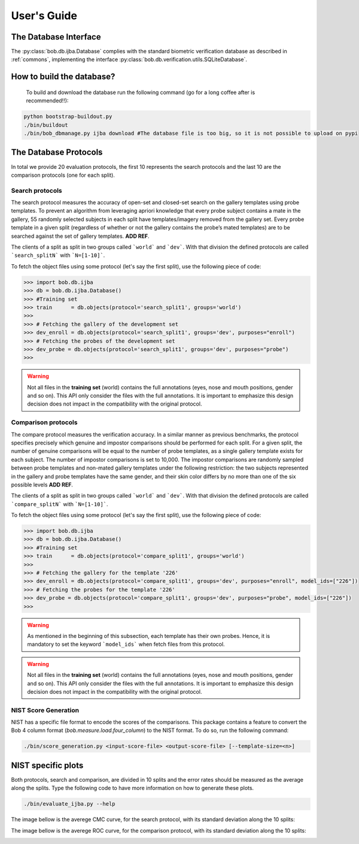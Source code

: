 .. vim: set fileencoding=utf-8 :
.. @author: Manuel Gunther <mgunther@vast.uccs.edu>
.. @date:   Fri Sep 11 14:53:52 MDT 2015

==============
 User's Guide
==============



The Database Interface
----------------------

The :py:class:`bob.db.ijba.Database` complies with the standard biometric verification database as described in :ref:`commons`, implementing the interface :py:class:`bob.db.verification.utils.SQLiteDatabase`.


How to build the database?
--------------------------

  To build and download the database run the following command (go for a long coffee after is recommended!!):


.. code-block:: bash

    python bootstrap-buildout.py
    ./bin/buildout
    ./bin/bob_dbmanage.py ijba download #The database file is too big, so it is not possible to upload on pypi


The Database Protocols
----------------------

In total we provide 20 evaluation protocols, the first 10 represents the search protocols and the last 10 are the comparison protocols (one for each split).


Search protocols
================


The search protocol measures the accuracy of open-set and closed-set search on the gallery templates using probe templates. 
To prevent an algorithm from leveraging apriori knowledge that every probe subject contains a mate in the gallery, 55 randomly selected subjects in each split have templates/imagery removed from the gallery set. 
Every probe template in a given split (regardless of whether or not the gallery contains the probe’s mated templates) are to be searched against the set of gallery templates. **ADD REF**.

The clients of a split as split in two groups called ```world``` and ```dev```.
With that division the defined protocols are called ```search_splitN``` with ```N=[1-10]```.

To fetch the object files using some protocol (let's say the first split), use the following piece of code:

.. code-block:: python

   >>> import bob.db.ijba
   >>> db = bob.db.ijba.Database()   
   >>> #Training set
   >>> train      = db.objects(protocol='search_split1', groups='world')   
   >>>
   >>> # Fetching the gallery of the development set
   >>> dev_enroll = db.objects(protocol='search_split1', groups='dev', purposes="enroll")
   >>> # Fetching the probes of the development set
   >>> dev_probe = db.objects(protocol='search_split1', groups='dev', purposes="probe")
   >>> 


.. warning::  
  
  Not all files in the **training set** (world) contains the full annotations (eyes, nose and mouth positions, gender and so on).
  This API only consider the files with the full annotations.
  It is important to emphasize this design decision does not impact in the compatibility with the original protocol.



Comparison protocols
====================

The compare protocol measures the verification accuracy.
In a similar manner as previous benchmarks, the protocol specifies precisely which genuine and impostor comparisons should be performed for
each split. 
For a given split, the number of genuine comparisons will be equal to the number of probe templates, as a single gallery template exists for each subject. 
The number of impostor comparisons is set to 10,000. 
The impostor comparisons are randomly sampled between probe templates and non-mated gallery templates under the following restriction: the two subjects represented in the gallery and probe templates have the same gender, and their skin color differs by no more than one of the six possible levels **ADD REF**.


The clients of a split as split in two groups called ```world``` and ```dev```.
With that division the defined protocols are called ```compare_splitN``` with ```N=[1-10]```.

To fetch the object files using some protocol (let's say the first split), use the following piece of code:

.. code-block:: python

   >>> import bob.db.ijba
   >>> db = bob.db.ijba.Database()   
   >>> #Training set
   >>> train      = db.objects(protocol='compare_split1', groups='world')   
   >>>
   >>> # Fetching the gallery for the template '226'
   >>> dev_enroll = db.objects(protocol='compare_split1', groups='dev', purposes="enroll", model_ids=["226"])
   >>> # Fetching the probes for the template '226'
   >>> dev_probe = db.objects(protocol='compare_split1', groups='dev', purposes="probe", model_ids=["226"])
   >>> 

.. warning::  
  
  As mentioned in the beginning of this subsection, each template has their own probes.
  Hence, it is mandatory to set the keyword ```model_ids``` when fetch files from this protocol.

.. warning::    
  Not all files in the **training set** (world) contains the full annotations (eyes, nose and mouth positions, gender and so on).
  This API only consider the files with the full annotations.
  It is important to emphasize this design decision does not impact in the compatibility with the original protocol.



NIST Score Generation
=====================

NIST has a specific file format to encode the scores of the comparisons.
This package contains a feature to convert the Bob 4 column format (`bob.measure.load.four_column`) to the NIST format. 
To do so, run the following command:

.. code-block:: bash

    ./bin/score_generation.py <input-score-file> <output-score-file> [--template-size=<n>]


NIST specific plots
-------------------

Both protocols, search and comparison, are divided in 10 splits and the error rates should be measured as the average along the splits.
Type the following code to have more information on how to generate these plots.

.. code-block:: bash

  ./bin/evaluate_ijba.py --help


The image bellow is the averege CMC curve, for the search protocol, with its standard deviation along the 10 splits:

.. image:: ./img/CMC_ijba.png


The image bellow is the averege ROC curve, for the comparison protocol, with its standard deviation along the 10 splits:

.. image:: ./img/ROC_ijba.png



.. _bob: https://www.idiap.ch/software/bob
